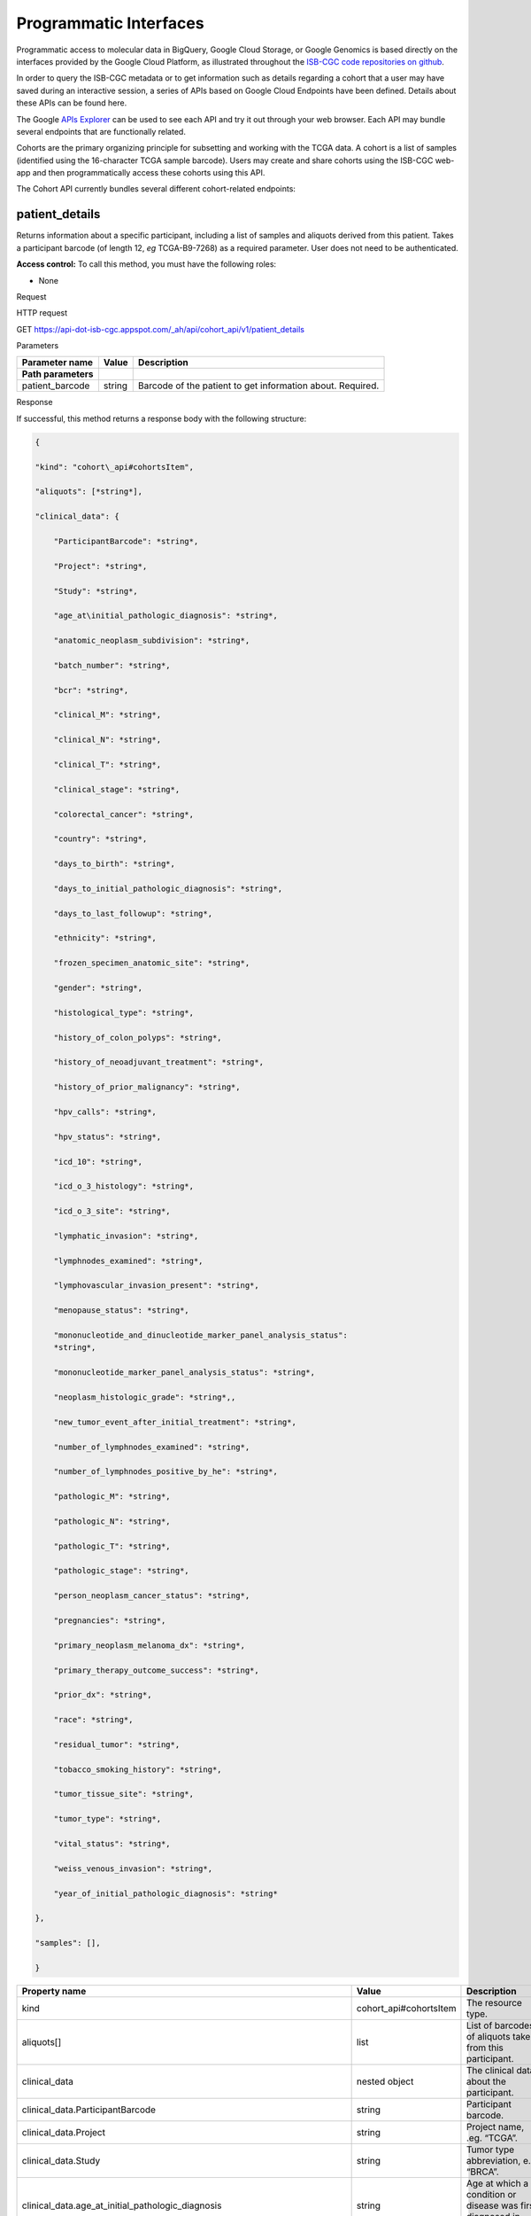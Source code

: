 ***********************
Programmatic Interfaces
***********************

Programmatic access to molecular data in BigQuery, Google Cloud Storage, or Google Genomics
is based directly on the interfaces provided by the Google Cloud Platform, as 
illustrated throughout the 
`ISB-CGC code repositories on github <https://github.com/isb-cgc>`_.

In order to query the ISB-CGC metadata or to get information such as details regarding a
cohort that a user may have saved during an interactive session, a series of APIs based 
on Google Cloud Endpoints have been defined.  Details about these APIs can be found here.

The Google 
`APIs Explorer <https://apis-explorer.appspot.com/apis-explorer/?base=https://api-dot-isb-cgc.appspot.com/_ah/api#p/>`_
can be used to see each API and try it out through your web browser. Each API may bundle several endpoints that are functionally related.

Cohorts are the primary organizing principle for subsetting and working with the TCGA data.  
A cohort is a list of samples (identified using the 16-character TCGA sample barcode).  Users may
create and share cohorts using the ISB-CGC web-app and then programmatically access these cohorts
using this API.

The Cohort API currently bundles several different cohort-related endpoints:

patient_details 
###############

Returns information about a specific participant, including a list of samples and aliquots derived from this patient. Takes a participant barcode (of length 12, *eg* TCGA-B9-7268) as a required parameter. User does not need to be authenticated.

**Access control:** To call this method, you must have the following
roles:

-  None

Request

HTTP request

GET https://api-dot-isb-cgc.appspot.com/\_ah/api/cohort\_api/v1/patient\_details

Parameters

+-----------------------+-------------+--------------------------------------------------------------+
| **Parameter name**    | **Value**   | **Description**                                              |
+=======================+=============+==============================================================+
| **Path parameters**   |             |                                                              |
+-----------------------+-------------+--------------------------------------------------------------+
| patient\_barcode      | string      | Barcode of the patient to get information about. Required.   |
+-----------------------+-------------+--------------------------------------------------------------+

Response

If successful, this method returns a response body with the following
structure:

.. code-block:: javascript

	{

	"kind": "cohort\_api#cohortsItem",

	"aliquots": [*string*],

	"clinical_data": {

	    "ParticipantBarcode": *string*,

	    "Project": *string*,

	    "Study": *string*,

	    "age_at\initial_pathologic_diagnosis": *string*,

	    "anatomic_neoplasm_subdivision": *string*,

	    "batch_number": *string*,

	    "bcr": *string*,

	    "clinical_M": *string*,

	    "clinical_N": *string*,

	    "clinical_T": *string*,

	    "clinical_stage": *string*,

	    "colorectal_cancer": *string*,

	    "country": *string*,

	    "days_to_birth": *string*,

	    "days_to_initial_pathologic_diagnosis": *string*,

	    "days_to_last_followup": *string*,

	    "ethnicity": *string*,

	    "frozen_specimen_anatomic_site": *string*,

	    "gender": *string*,

	    "histological_type": *string*,

	    "history_of_colon_polyps": *string*,

	    "history_of_neoadjuvant_treatment": *string*,

	    "history_of_prior_malignancy": *string*,

	    "hpv_calls": *string*,

	    "hpv_status": *string*,

	    "icd_10": *string*,

	    "icd_o_3_histology": *string*,

	    "icd_o_3_site": *string*,

	    "lymphatic_invasion": *string*,

	    "lymphnodes_examined": *string*,

	    "lymphovascular_invasion_present": *string*,

	    "menopause_status": *string*,

	    "mononucleotide_and_dinucleotide_marker_panel_analysis_status":
	    *string*,

	    "mononucleotide_marker_panel_analysis_status": *string*,

	    "neoplasm_histologic_grade": *string*,,

	    "new_tumor_event_after_initial_treatment": *string*,

	    "number_of_lymphnodes_examined": *string*,

	    "number_of_lymphnodes_positive_by_he": *string*,

	    "pathologic_M": *string*,

	    "pathologic_N": *string*,

	    "pathologic_T": *string*,

	    "pathologic_stage": *string*,

	    "person_neoplasm_cancer_status": *string*,

	    "pregnancies": *string*,

	    "primary_neoplasm_melanoma_dx": *string*,

	    "primary_therapy_outcome_success": *string*,

	    "prior_dx": *string*,

	    "race": *string*,

	    "residual_tumor": *string*,

	    "tobacco_smoking_history": *string*,

	    "tumor_tissue_site": *string*,

	    "tumor_type": *string*,

	    "vital_status": *string*,

	    "weiss_venous_invasion": *string*,

	    "year_of_initial_pathologic_diagnosis": *string*

	},

	"samples": [],

	}

+-------------------------------------------------------------------------------------+---------------------------+--------------------------------------------------------------------------------------------------------------------------------------------------------------------+
| **Property name**                                                                   | **Value**                 | **Description**                                                                                                                                                    |
+=====================================================================================+===========================+====================================================================================================================================================================+
| kind                                                                                | cohort\_api#cohortsItem   | The resource type.                                                                                                                                                 |
+-------------------------------------------------------------------------------------+---------------------------+--------------------------------------------------------------------------------------------------------------------------------------------------------------------+
| aliquots[]                                                                          | list                      | List of barcodes of aliquots taken from this participant.                                                                                                          |
+-------------------------------------------------------------------------------------+---------------------------+--------------------------------------------------------------------------------------------------------------------------------------------------------------------+
| clinical\_data                                                                      | nested object             | The clinical data about the participant.                                                                                                                           |
+-------------------------------------------------------------------------------------+---------------------------+--------------------------------------------------------------------------------------------------------------------------------------------------------------------+
| clinical\_data.ParticipantBarcode                                                   | string                    | Participant barcode.                                                                                                                                               |
+-------------------------------------------------------------------------------------+---------------------------+--------------------------------------------------------------------------------------------------------------------------------------------------------------------+
| clinical\_data.Project                                                              | string                    | Project name, .eg. “TCGA”.                                                                                                                                         |
+-------------------------------------------------------------------------------------+---------------------------+--------------------------------------------------------------------------------------------------------------------------------------------------------------------+
| clinical\_data.Study                                                                | string                    | Tumor type abbreviation, e.g. “BRCA”.                                                                                                                              |
+-------------------------------------------------------------------------------------+---------------------------+--------------------------------------------------------------------------------------------------------------------------------------------------------------------+
| clinical\_data.age\_at\_initial\_pathologic\_diagnosis                              | string                    | Age at which a condition or disease was first diagnosed in years.                                                                                                  |
+-------------------------------------------------------------------------------------+---------------------------+--------------------------------------------------------------------------------------------------------------------------------------------------------------------+
| clinical\_data.anatomic\_neoplasm\_subdivision                                      | string                    | Text term to describe the spatial location, subdivisions and/or anatomic site name of a tumor.                                                                     |
+-------------------------------------------------------------------------------------+---------------------------+--------------------------------------------------------------------------------------------------------------------------------------------------------------------+
| clinical\_data.batch\_number                                                        | string                    | Groups samples by the batch they were processed in.                                                                                                                |
+-------------------------------------------------------------------------------------+---------------------------+--------------------------------------------------------------------------------------------------------------------------------------------------------------------+
| clinical\_data.bcr                                                                  | string                    | Biospecimen core resource, e.g. "Nationwide Children's Hospital”, “Washington University".                                                                         |
+-------------------------------------------------------------------------------------+---------------------------+--------------------------------------------------------------------------------------------------------------------------------------------------------------------+
| clinical\_data.clinical\_M                                                          | string                    | Extent of the distant metastasis for the cancer based on evidence obtained from clinical assessment parameters determined prior to treatment.                      |
+-------------------------------------------------------------------------------------+---------------------------+--------------------------------------------------------------------------------------------------------------------------------------------------------------------+
| clinical\_data.clinical\_N                                                          | string                    | Extent of the regional lymph node involvement for the cancer based on evidence obtained from clinical assessment parameters determined prior to treatment.         |
+-------------------------------------------------------------------------------------+---------------------------+--------------------------------------------------------------------------------------------------------------------------------------------------------------------+
| clinical\_data.clinical\_T                                                          | string                    | Extent of the primary cancer based on evidence obtained from clinical assessment parameters determined prior to treatment.                                         |
+-------------------------------------------------------------------------------------+---------------------------+--------------------------------------------------------------------------------------------------------------------------------------------------------------------+
| clinical\_data.clinical\_stage                                                      | string                    | Stage group determined from clinical information on the tumor (T), regional node (N) and metastases (M) and by grouping cases with similar prognosis for cancer.   |
+-------------------------------------------------------------------------------------+---------------------------+--------------------------------------------------------------------------------------------------------------------------------------------------------------------+
| clinical\_data.colorectal\_cancer                                                   | string                    | Text term to signify whether a patient has been diagnosed with colorectal cancer.                                                                                  |
+-------------------------------------------------------------------------------------+---------------------------+--------------------------------------------------------------------------------------------------------------------------------------------------------------------+
| clinical\_data.country                                                              | string                    | Text to identify the name of the state, province, or country in which the sample was procured.                                                                     |
+-------------------------------------------------------------------------------------+---------------------------+--------------------------------------------------------------------------------------------------------------------------------------------------------------------+
| clinical\_data.days\_to\_birth                                                      | string                    | Time interval from a person's date of birth to the date of initial pathologic diagnosis, represented as a calculated number of days.                               |
+-------------------------------------------------------------------------------------+---------------------------+--------------------------------------------------------------------------------------------------------------------------------------------------------------------+
| clinical\_data.days\_to\_initial\_pathologic\_diagnosis                             | string                    | Numeric value to represent the day of an individual's initial pathologic diagnosis of cancer.                                                                      |
+-------------------------------------------------------------------------------------+---------------------------+--------------------------------------------------------------------------------------------------------------------------------------------------------------------+
| clinical\_data.days\_to\_last\_followup                                             | string                    | Time interval from the date of last followup to the date of initial pathologic diagnosis, represented as a calculated number of days.                              |
+-------------------------------------------------------------------------------------+---------------------------+--------------------------------------------------------------------------------------------------------------------------------------------------------------------+
| clinical\_data.ethnicity                                                            | string                    | The text for reporting information about ethnicity based on the Office of Management and Budget (OMB) categories.                                                  |
+-------------------------------------------------------------------------------------+---------------------------+--------------------------------------------------------------------------------------------------------------------------------------------------------------------+
| clinical\_data.frozen\_specimen\_anatomic\_site                                     | string                    | Text description of the origin and the anatomic site regarding the frozen biospecimen tumor tissue sample.                                                         |
+-------------------------------------------------------------------------------------+---------------------------+--------------------------------------------------------------------------------------------------------------------------------------------------------------------+
| clinical\_data.gender                                                               | string                    | Text designations that identify gender.                                                                                                                            |
+-------------------------------------------------------------------------------------+---------------------------+--------------------------------------------------------------------------------------------------------------------------------------------------------------------+
| clinical\_data.histological\_type                                                   | string                    | Text term for the structural pattern of cancer cells used to define a microscopic diagnosis.                                                                       |
+-------------------------------------------------------------------------------------+---------------------------+--------------------------------------------------------------------------------------------------------------------------------------------------------------------+
| clinical\_data.history\_of\_colon\_polyps                                           | string                    | Yes/No indicator to describe if the subject had a previous history of colon polyps as noted in the history/physical or previous endoscopic report(s).              |
+-------------------------------------------------------------------------------------+---------------------------+--------------------------------------------------------------------------------------------------------------------------------------------------------------------+
| clinical\_data.history\_of\_neoadjuvant\_treatment                                  | string                    | Text term to describe the patient's history of neoadjuvant treatment and the kind of treament given prior to resection of the tumor.                               |
+-------------------------------------------------------------------------------------+---------------------------+--------------------------------------------------------------------------------------------------------------------------------------------------------------------+
| clinical\_data.history\_of\_prior\_malignancy                                       | string                    | Text term to describe the patient's history of prior cancer diagnosis and the spatial location of any previous cancer occurrence.                                  |
+-------------------------------------------------------------------------------------+---------------------------+--------------------------------------------------------------------------------------------------------------------------------------------------------------------+
| clinical\_data.hpv\_calls                                                           | string                    | Results of HPV tests.                                                                                                                                              |
+-------------------------------------------------------------------------------------+---------------------------+--------------------------------------------------------------------------------------------------------------------------------------------------------------------+
| clinical\_data.hpv\_status                                                          | string                    | Current HPV status.                                                                                                                                                |
+-------------------------------------------------------------------------------------+---------------------------+--------------------------------------------------------------------------------------------------------------------------------------------------------------------+
| clinical\_data.icd\_10                                                              | string                    | The tenth version of the International Classification of Disease (ICD).                                                                                            |
+-------------------------------------------------------------------------------------+---------------------------+--------------------------------------------------------------------------------------------------------------------------------------------------------------------+
| clinical\_data.icd\_o\_3\_histology                                                 | string                    | The third edition of the International Classification of Diseases for Oncology.                                                                                    |
+-------------------------------------------------------------------------------------+---------------------------+--------------------------------------------------------------------------------------------------------------------------------------------------------------------+
| clinical\_data.icd\_o\_3\_site                                                      | string                    | The third edition of the International Classification of Diseases for Oncology.                                                                                    |
+-------------------------------------------------------------------------------------+---------------------------+--------------------------------------------------------------------------------------------------------------------------------------------------------------------+
| clinical\_data.lymphatic\_invasion                                                  | string                    | A yes/no indicator to ask if malignant cells are present in small or thin-walled vessels suggesting lymphatic involvement.                                         |
+-------------------------------------------------------------------------------------+---------------------------+--------------------------------------------------------------------------------------------------------------------------------------------------------------------+
| clinical\_data.lymphnodes\_examined                                                 | string                    | The yes/no/unknown indicator whether a lymph node assessment was performed at the primary presentation of disease.                                                 |
+-------------------------------------------------------------------------------------+---------------------------+--------------------------------------------------------------------------------------------------------------------------------------------------------------------+
| clinical\_data.lymphovascular\_invasion\_present                                    | string                    | The yes/no indicator to ask if large vessel (vascular) invasion or small, thin-walled (lymphatic) invasion was detected in a tumor specimen.                       |
+-------------------------------------------------------------------------------------+---------------------------+--------------------------------------------------------------------------------------------------------------------------------------------------------------------+
| clinical\_data.menopause\_status                                                    | string                    | Text term to signify the status of a woman's menopause, the permanent cessation of menses, usually defined by 6 to 12 months of amenorrhea.                        |
+-------------------------------------------------------------------------------------+---------------------------+--------------------------------------------------------------------------------------------------------------------------------------------------------------------+
| clinical\_data.mononucleotide\_and\_dinucleotide\_marker\_panel\_analysis\_status   | string                    | Text result of microsatellite instability (MSI) testing at using a mononucleotide and dinucleotide microsatellite panel.                                           |
+-------------------------------------------------------------------------------------+---------------------------+--------------------------------------------------------------------------------------------------------------------------------------------------------------------+
| clinical\_data.mononucleotide\_marker\_panel\_analysis\_status                      | string                    | Text result of microsatellite instability (MSI) testing using a mononucleotide microsatellite panel.                                                               |
+-------------------------------------------------------------------------------------+---------------------------+--------------------------------------------------------------------------------------------------------------------------------------------------------------------+
| clinical\_data.neoplasm\_histologic\_grade                                          | string                    | Numeric value to express the degree of abnormality of cancer cells, a measure of differentiation and aggressiveness.                                               |
+-------------------------------------------------------------------------------------+---------------------------+--------------------------------------------------------------------------------------------------------------------------------------------------------------------+
| clinical\_data.new\_tumor\_event\_after\_initial\_treatment                         | string                    | Yes/No/Unknown indicator to identify whether a patient has had a new tumor event after initial treatment.                                                          |
+-------------------------------------------------------------------------------------+---------------------------+--------------------------------------------------------------------------------------------------------------------------------------------------------------------+
| clinical\_data.number\_of\_lymphnodes\_examined                                     | string                    | The total number of lymph nodes removed and pathologically assessed for disease.                                                                                   |
+-------------------------------------------------------------------------------------+---------------------------+--------------------------------------------------------------------------------------------------------------------------------------------------------------------+
| clinical\_data.number\_of\_lymphnodes\_positive\_by\_he                             | string                    | Numeric value to signify the count of positive lymph nodes identified through hematoxylin and eosin (H&E) staining light microscopy.                               |
+-------------------------------------------------------------------------------------+---------------------------+--------------------------------------------------------------------------------------------------------------------------------------------------------------------+
| clinical\_data.pathologic\_M                                                        | string                    | Code to represent the defined absence or presence of distant spread or metastases (M) to locations via vascular channels or lymphatics beyond the reg...           |
+-------------------------------------------------------------------------------------+---------------------------+--------------------------------------------------------------------------------------------------------------------------------------------------------------------+
| clinical\_data.pathologic\_N                                                        | string                    | The codes that represent the stage of cancer based on the nodes present (N stage) according to criteria based on multiple editions of the AJCC's Cance...          |
+-------------------------------------------------------------------------------------+---------------------------+--------------------------------------------------------------------------------------------------------------------------------------------------------------------+
| clinical\_data.pathologic\_stage                                                    | string                    | The extent of a cancer, especially whether the disease has spread from the original site to other parts of the body based on AJCC staging criteria.                |
+-------------------------------------------------------------------------------------+---------------------------+--------------------------------------------------------------------------------------------------------------------------------------------------------------------+
| clinical\_data.pathologic\_T                                                        | string                    | Code of pathological T (primary tumor) to define the size or contiguous extension of the primary tumor (T), using staging criteria from the American ...           |
+-------------------------------------------------------------------------------------+---------------------------+--------------------------------------------------------------------------------------------------------------------------------------------------------------------+
| clinical\_data.person\_neoplasm\_cancer\_status                                     | string                    | The state or condition of an individual's neoplasm at a particular point in time.                                                                                  |
+-------------------------------------------------------------------------------------+---------------------------+--------------------------------------------------------------------------------------------------------------------------------------------------------------------+
| clinical\_data.pregnancies                                                          | string                    | Value to describe the number of full-term pregnancies that a woman has experienced.                                                                                |
+-------------------------------------------------------------------------------------+---------------------------+--------------------------------------------------------------------------------------------------------------------------------------------------------------------+
| clinical\_data.primary\_neoplasm\_melanoma\_dx                                      | string                    | Text indicator to signify whether a person had a primary diagnosis of melanoma.                                                                                    |
+-------------------------------------------------------------------------------------+---------------------------+--------------------------------------------------------------------------------------------------------------------------------------------------------------------+
| clinical\_data.primary\_therapy\_outcome\_success                                   | string                    | Measure of Success                                                                                                                                                 |
+-------------------------------------------------------------------------------------+---------------------------+--------------------------------------------------------------------------------------------------------------------------------------------------------------------+
| clinical\_data.prior\_dx                                                            | string                    | Text term to describe the patient's history of prior cancer diagnosis and the spatial location of any previous cancer occurrence.                                  |
+-------------------------------------------------------------------------------------+---------------------------+--------------------------------------------------------------------------------------------------------------------------------------------------------------------+
| clinical\_data.race                                                                 | string                    | The text for reporting information about race based on the Office of Management and Budget (OMB) categories.                                                       |
+-------------------------------------------------------------------------------------+---------------------------+--------------------------------------------------------------------------------------------------------------------------------------------------------------------+
| clinical\_data.residual\_tumor                                                      | string                    | Text terms to describe the status of a tissue margin following surgical resection.                                                                                 |
+-------------------------------------------------------------------------------------+---------------------------+--------------------------------------------------------------------------------------------------------------------------------------------------------------------+
| clinical\_data.tobacco\_smoking\_history                                            | string                    | Category describing current smoking status and smoking history as self-reported by a patient.                                                                      |
+-------------------------------------------------------------------------------------+---------------------------+--------------------------------------------------------------------------------------------------------------------------------------------------------------------+
| clinical\_data.tumor\_tissue\_site                                                  | string                    | Text term that describes the anatomic site of the tumor or disease.                                                                                                |
+-------------------------------------------------------------------------------------+---------------------------+--------------------------------------------------------------------------------------------------------------------------------------------------------------------+
| clinical\_data.tumor\_type                                                          | string                    | Text term to identify the morphologic subtype of papillary renal cell carcinoma.                                                                                   |
+-------------------------------------------------------------------------------------+---------------------------+--------------------------------------------------------------------------------------------------------------------------------------------------------------------+
| clinical\_data.vital\_status                                                        | string                    | The survival state of the person registered on the protocol.                                                                                                       |
+-------------------------------------------------------------------------------------+---------------------------+--------------------------------------------------------------------------------------------------------------------------------------------------------------------+
| clinical\_data.weiss\_venous\_invasion                                              | string                    | The result of an assessment using the Weiss histopathologic criteria.                                                                                              |
+-------------------------------------------------------------------------------------+---------------------------+--------------------------------------------------------------------------------------------------------------------------------------------------------------------+
| clinical\_data.year\_of\_initial\_pathologic\_diagnosis                             | string                    | Numeric value to represent the year of an individual’s initial pathologic diagnosis of cancer.                                                                     |
+-------------------------------------------------------------------------------------+---------------------------+--------------------------------------------------------------------------------------------------------------------------------------------------------------------+
| samples[]                                                                           | list                      | List of barcodes of samples taken from this participant.                                                                                                           |
+-------------------------------------------------------------------------------------+---------------------------+--------------------------------------------------------------------------------------------------------------------------------------------------------------------+



sample_details
##############

given a sample barcode (of length 16, *eg* TCGA-B9-7268-01A), this endpoint returns all available "biospecimen" information about this sample, the associated patient barcode, a list of associated aliquots, and a list of "data_details" blocks describing each of the data files associated with this sample

Returns information about a specific sample. Takes a sample barcode as a
required parameter. User does not need to be authenticated.

**Access control:** To call this method, you must have the following
roles:

-  None

Request

HTTP request

GET https://api-dot-isb-cgc.appspot.com/\_ah/api/cohort\_api/v1/sample\_details

Parameters

+-----------------------+-------------+-------------------------------------------------------------+
| **Parameter name**    | **Value**   | **Description**                                             |
+=======================+=============+=============================================================+
| **Path parameters**   |             |                                                             |
+-----------------------+-------------+-------------------------------------------------------------+
| sample\_barcode       | string      | Barcode of the sample to get information about. Required.   |
+-----------------------+-------------+-------------------------------------------------------------+

Response

If successful, this method returns a response body with the following
structure:

{

"kind": "cohort\_api#cohortsItem",

"aliquots": [*string*],

"biospecimen\_data": {

    "ParticipantBarcode": *string*,

    "Project": *string*,

    "SampleBarcode": *string*,

    "Study": *string*,

    "avg\_percent\_lymphocyte\_infiltration": *integer*,

    "avg\_percent\_monocyte\_infiltration": *integer*,

    "avg\_percent\_necrosis": *integer*,

    "avg\_percent\_neutrophil\_infiltration": *integer*,

    "avg\_percent\_normal\_cells": *integer*,

    "avg\_percent\_stromal\_cells": *integer*,

    "avg\_percent\_tumor\_cells": *integer*,

    "avg\_percent\_tumor\_nuclei": *integer*,

    "batch\_number": *string*,

    "bcr": *string*,

    "days\_to\_collection": *string*,

    "max\_percent\_lymphocyte\_infiltration": *string*,

    "max\_percent\_monocyte\_infiltration": *string*,

    "max\_percent\_necrosis": *string*,

    "max\_percent\_neutrophil\_infiltration": *string*,

    "max\_percent\_normal\_cells": *string*,

    "max\_percent\_stromal\_cells": *string*,

    "max\_percent\_tumor\_cells": *string*,

    "max\_percent\_tumor\_nuclei": *string*,

    "min\_percent\_lymphocyte\_infiltration": *string*,

    "min\_percent\_monocyte\_infiltration": *string*,

    "min\_percent\_necrosis": *string*,

    "min\_percent\_neutrophil\_infiltration": *string*,

    "min\_percent\_normal\_cells": *string*,

    "min\_percent\_stromal\_cells": *string*,

    "min\_percent\_tumor\_cells": *string*,

    "min\_percent\_tumor\_nuclei": *string*

},

"data\_details": [

    {

    "CloudStoragePath": *string*,

    "DataCenterName": *string*,

    "DataCenterType": *string*,

    "DataFileName": *string*,

    "DataFileNameKey": *string*,

    "DataLevel": *string*,

    "DatafileUploaded": *string*,

    "Datatype": *string*,

    "GenomeReference": *string*,

    "Pipeline": *string*,

    "Platform": *string*,

    "Project": *string*,

    "Repository": *string*,

    "SDRFFileName": *string*,

    "SampleBarcode": *string*,

    "SecurityProtocol": *string*,

    "platform\_full\_name": *string*

    },

],

"data\_details\_count": *string*,

"patient": *string*

}



+------------------------------------------------------------+---------------------------+----------------------------------------------------------------------------------------------------------------------------------------------------------------------------------------------------------------------------------+
| **Property name**                                          | **Value**                 | **Description**                                                                                                                                                                                                                  |
+============================================================+===========================+==================================================================================================================================================================================================================================+
| kind                                                       | cohort\_api#cohortsItem   | The resource type.                                                                                                                                                                                                               |
+------------------------------------------------------------+---------------------------+----------------------------------------------------------------------------------------------------------------------------------------------------------------------------------------------------------------------------------+
| aliquots[]                                                 | list                      | List of barcodes of aliquots taken from this participant.                                                                                                                                                                        |
+------------------------------------------------------------+---------------------------+----------------------------------------------------------------------------------------------------------------------------------------------------------------------------------------------------------------------------------+
| biospecimen\_data                                          | nested object             | Biospecimen data about the sample.                                                                                                                                                                                               |
+------------------------------------------------------------+---------------------------+----------------------------------------------------------------------------------------------------------------------------------------------------------------------------------------------------------------------------------+
| biospecimen\_data.ParticipantBarcode                       | string                    | Participant barcode.                                                                                                                                                                                                             |
+------------------------------------------------------------+---------------------------+----------------------------------------------------------------------------------------------------------------------------------------------------------------------------------------------------------------------------------+
| biospecimen\_data.Project                                  | string                    | Project name, .eg. “TCGA”.                                                                                                                                                                                                       |
+------------------------------------------------------------+---------------------------+----------------------------------------------------------------------------------------------------------------------------------------------------------------------------------------------------------------------------------+
| biospecimen\_data.SampleBarcode                            | string                    | Sample barocde.                                                                                                                                                                                                                  |
+------------------------------------------------------------+---------------------------+----------------------------------------------------------------------------------------------------------------------------------------------------------------------------------------------------------------------------------+
| biospecimen\_data.Study                                    | string                    | Tumor type abbreviation, e.g. “BRCA”.                                                                                                                                                                                            |
+------------------------------------------------------------+---------------------------+----------------------------------------------------------------------------------------------------------------------------------------------------------------------------------------------------------------------------------+
| biospecimen\_data.avg\_percent\_lymphocyte\_infiltration   | integer                   | Average percent lymphocyte infiltration.                                                                                                                                                                                         |
+------------------------------------------------------------+---------------------------+----------------------------------------------------------------------------------------------------------------------------------------------------------------------------------------------------------------------------------+
| biospecimen\_data.avg\_percent\_monocyte\_infiltration     | integer                   | Average percent monocyte infiltration.                                                                                                                                                                                           |
+------------------------------------------------------------+---------------------------+----------------------------------------------------------------------------------------------------------------------------------------------------------------------------------------------------------------------------------+
| biospecimen\_data.avg\_percent\_necrosis                   | integer                   | Average percent necrosis.                                                                                                                                                                                                        |
+------------------------------------------------------------+---------------------------+----------------------------------------------------------------------------------------------------------------------------------------------------------------------------------------------------------------------------------+
| biospecimen\_data.avg\_percent\_neutrophil\_infiltration   | integer                   | Average percent neutrophil infiltration.                                                                                                                                                                                         |
+------------------------------------------------------------+---------------------------+----------------------------------------------------------------------------------------------------------------------------------------------------------------------------------------------------------------------------------+
| biospecimen\_data.avg\_percent\_normal\_cells              | integer                   | Average percent normal cells.                                                                                                                                                                                                    |
+------------------------------------------------------------+---------------------------+----------------------------------------------------------------------------------------------------------------------------------------------------------------------------------------------------------------------------------+
| biospecimen\_data.avg\_percent\_stromal\_cells             | integer                   | Average percent stromal cells.                                                                                                                                                                                                   |
+------------------------------------------------------------+---------------------------+----------------------------------------------------------------------------------------------------------------------------------------------------------------------------------------------------------------------------------+
| biospecimen\_data.avg\_percent\_tumor\_cells               | integer                   | Average percent tumor cells.                                                                                                                                                                                                     |
+------------------------------------------------------------+---------------------------+----------------------------------------------------------------------------------------------------------------------------------------------------------------------------------------------------------------------------------+
| biospecimen\_data.avg\_percent\_tumor\_nuclei              | integer                   | Average percent tumor nuclei.                                                                                                                                                                                                    |
+------------------------------------------------------------+---------------------------+----------------------------------------------------------------------------------------------------------------------------------------------------------------------------------------------------------------------------------+
| biospecimen\_data.batch\_number                            | string                    | Batch number in which the sample was processed.                                                                                                                                                                                  |
+------------------------------------------------------------+---------------------------+----------------------------------------------------------------------------------------------------------------------------------------------------------------------------------------------------------------------------------+
| biospecimen\_data.bcr                                      | string                    | Biospecimen core resource, e.g. "Nationwide Children's Hospital”, “Washington University".                                                                                                                                       |
+------------------------------------------------------------+---------------------------+----------------------------------------------------------------------------------------------------------------------------------------------------------------------------------------------------------------------------------+
| biospecimen\_data.days\_to\_collection                     | string                    | Days to collection.                                                                                                                                                                                                              |
+------------------------------------------------------------+---------------------------+----------------------------------------------------------------------------------------------------------------------------------------------------------------------------------------------------------------------------------+
| biospecimen\_data.max\_percent\_lymphocyte\_infiltration   | string                    | Maximum percent lymphocyte infiltration.                                                                                                                                                                                         |
+------------------------------------------------------------+---------------------------+----------------------------------------------------------------------------------------------------------------------------------------------------------------------------------------------------------------------------------+
| biospecimen\_data.max\_percent\_monocyte\_infiltration     | string                    | Maximum percent monocyte infiltration                                                                                                                                                                                            |
+------------------------------------------------------------+---------------------------+----------------------------------------------------------------------------------------------------------------------------------------------------------------------------------------------------------------------------------+
| biospecimen\_data.max\_percent\_necrosis                   | string                    | Maximum percent necrosis.                                                                                                                                                                                                        |
+------------------------------------------------------------+---------------------------+----------------------------------------------------------------------------------------------------------------------------------------------------------------------------------------------------------------------------------+
| biospecimen\_data.max\_percent\_neutrophil\_infiltration   | string                    | Maximum percent neutrophil infiltration.                                                                                                                                                                                         |
+------------------------------------------------------------+---------------------------+----------------------------------------------------------------------------------------------------------------------------------------------------------------------------------------------------------------------------------+
| biospecimen\_data.max\_percent\_normal\_cells              | string                    | Maximum percent normal cells.                                                                                                                                                                                                    |
+------------------------------------------------------------+---------------------------+----------------------------------------------------------------------------------------------------------------------------------------------------------------------------------------------------------------------------------+
| biospecimen\_data.max\_percent\_stromal\_cells             | string                    | Maximum percent stromal cells.                                                                                                                                                                                                   |
+------------------------------------------------------------+---------------------------+----------------------------------------------------------------------------------------------------------------------------------------------------------------------------------------------------------------------------------+
| biospecimen\_data.max\_percent\_tumor\_cells               | string                    | Maximum percent tumor cells.                                                                                                                                                                                                     |
+------------------------------------------------------------+---------------------------+----------------------------------------------------------------------------------------------------------------------------------------------------------------------------------------------------------------------------------+
| biospecimen\_data.max\_percent\_tumor\_nuclei              | string                    | Maximum percent tumor nuclei.                                                                                                                                                                                                    |
+------------------------------------------------------------+---------------------------+----------------------------------------------------------------------------------------------------------------------------------------------------------------------------------------------------------------------------------+
| biospecimen\_data.min\_percent\_lymphocyte\_infiltration   | string                    | Minimum percent lymphocyte infiltration.                                                                                                                                                                                         |
+------------------------------------------------------------+---------------------------+----------------------------------------------------------------------------------------------------------------------------------------------------------------------------------------------------------------------------------+
| biospecimen\_data.min\_percent\_monocyte\_infiltration     | string                    | Minimum percent monocyte infiltration.                                                                                                                                                                                           |
+------------------------------------------------------------+---------------------------+----------------------------------------------------------------------------------------------------------------------------------------------------------------------------------------------------------------------------------+
| biospecimen\_data.min\_percent\_necrosis                   | string                    | Minimum percent necrosis.                                                                                                                                                                                                        |
+------------------------------------------------------------+---------------------------+----------------------------------------------------------------------------------------------------------------------------------------------------------------------------------------------------------------------------------+
| biospecimen\_data.min\_percent\_neutrophil\_infiltration   | string                    | Minimum percent neutrophil infiltration.                                                                                                                                                                                         |
+------------------------------------------------------------+---------------------------+----------------------------------------------------------------------------------------------------------------------------------------------------------------------------------------------------------------------------------+
| biospecimen\_data.min\_percent\_normal\_cells              | string                    | Minimum percent normal cells.                                                                                                                                                                                                    |
+------------------------------------------------------------+---------------------------+----------------------------------------------------------------------------------------------------------------------------------------------------------------------------------------------------------------------------------+
| biospecimen\_data.min\_percent\_stromal\_cells             | string                    | Minimum percent stromal cells.                                                                                                                                                                                                   |
+------------------------------------------------------------+---------------------------+----------------------------------------------------------------------------------------------------------------------------------------------------------------------------------------------------------------------------------+
| biospecimen\_data.min\_percent\_tumor\_cells               | string                    | Minimum percent tumor cells.                                                                                                                                                                                                     |
+------------------------------------------------------------+---------------------------+----------------------------------------------------------------------------------------------------------------------------------------------------------------------------------------------------------------------------------+
| biospecimen\_data.min\_percent\_tumor\_nuclei              | string                    | Minimum percent tumor nuclei.                                                                                                                                                                                                    |
+------------------------------------------------------------+---------------------------+----------------------------------------------------------------------------------------------------------------------------------------------------------------------------------------------------------------------------------+
| data\_details[]                                            | list                      | List of information about each data file associated with the sample barcode.                                                                                                                                                     |
+------------------------------------------------------------+---------------------------+----------------------------------------------------------------------------------------------------------------------------------------------------------------------------------------------------------------------------------+
| data\_details[].CloudStoragePath                           | string                    | Path to file, if it exists.                                                                                                                                                                                                      |
+------------------------------------------------------------+---------------------------+----------------------------------------------------------------------------------------------------------------------------------------------------------------------------------------------------------------------------------+
| data\_details[].DataCenterName                             | string                    | Short name of the contributing data center, e.g. “bcgsc.ca”.                                                                                                                                                                     |
+------------------------------------------------------------+---------------------------+----------------------------------------------------------------------------------------------------------------------------------------------------------------------------------------------------------------------------------+
| data\_details[].DataCenterType                             | string                    | Abbreviation of the type of contributing data center, e.g. “cgcc”.                                                                                                                                                               |
+------------------------------------------------------------+---------------------------+----------------------------------------------------------------------------------------------------------------------------------------------------------------------------------------------------------------------------------+
| data\_details[].DataFileName                               | string                    | Name of the datafile stored on the DCC file system.                                                                                                                                                                              |
+------------------------------------------------------------+---------------------------+----------------------------------------------------------------------------------------------------------------------------------------------------------------------------------------------------------------------------------+
| data\_details[].DataFileNameKey                            | string                    | Key into the ISB-CGC GCS bucket for this file.                                                                                                                                                                                   |
+------------------------------------------------------------+---------------------------+----------------------------------------------------------------------------------------------------------------------------------------------------------------------------------------------------------------------------------+
| data\_details[].DatafileUploaded                           | string                    | Whether the file fit requirements to be uploaded into the project.                                                                                                                                                               |
+------------------------------------------------------------+---------------------------+----------------------------------------------------------------------------------------------------------------------------------------------------------------------------------------------------------------------------------+
| data\_details[].DataLevel                                  | string                    | Level of the type of data, depending on where it is stored in the DCC directory structure. Data levels are defined by TCGA DCC.                                                                                                  |
+------------------------------------------------------------+---------------------------+----------------------------------------------------------------------------------------------------------------------------------------------------------------------------------------------------------------------------------+
| data\_details[].Datatype                                   | string                    | Data type, e.g. "Complete Clinical Set, CNV (SNP Array)”, “DNA Methylation”, “Expression-Protein”, “Fragment Analysis Results”, “miRNASeq”, “Protected Mutations”, “RNASeq”, “RNASeqV2”, “Somatic Mutations”, “TotalRNASeqV2".   |
+------------------------------------------------------------+---------------------------+----------------------------------------------------------------------------------------------------------------------------------------------------------------------------------------------------------------------------------+
| data\_details[].GenomeReference                            | string                    | Allows a center to associate results with a specific genome build that was used as the basis for analysis, e.g. “hg19 (GRCh37)”                                                                                                  |
+------------------------------------------------------------+---------------------------+----------------------------------------------------------------------------------------------------------------------------------------------------------------------------------------------------------------------------------+
| data\_details[].Pipeline                                   | string                    | A combination of the center and the platform that can distinguish between two ways of performing the sequencing or assay for the same platform, e.g. "bcgsc.ca\_\_miRNASeq”.                                                     |
+------------------------------------------------------------+---------------------------+----------------------------------------------------------------------------------------------------------------------------------------------------------------------------------------------------------------------------------+
| data\_details[].Platform                                   | string                    | A platform (within the scope of TCGA) is a vendor-specific technology for assaying or sequencing that could possibly be customized by a GSC or CGCC, e.g. “IlluminaHiSeq\_miRNASeq”.                                             |
+------------------------------------------------------------+---------------------------+----------------------------------------------------------------------------------------------------------------------------------------------------------------------------------------------------------------------------------+
| data\_details[].platform\_full\_name                       | string                    | The full name of the sequencing platform used, e.g. "Illumina HiSeq 2000”, “Ion Torrent PGM”, “AB SOLiD System 2.0".                                                                                                             |
+------------------------------------------------------------+---------------------------+----------------------------------------------------------------------------------------------------------------------------------------------------------------------------------------------------------------------------------+
| data\_details[].Project                                    | string                    | The study for which the data was generated, e.g. “TCGA”.                                                                                                                                                                         |
+------------------------------------------------------------+---------------------------+----------------------------------------------------------------------------------------------------------------------------------------------------------------------------------------------------------------------------------+
| data\_details[].Repository                                 | string                    | A storage location where files are deposited and made available, e.g. “DCC”, “CGHub”.                                                                                                                                            |
+------------------------------------------------------------+---------------------------+----------------------------------------------------------------------------------------------------------------------------------------------------------------------------------------------------------------------------------+
| data\_details[].SDRFFileName                               | string                    | Name of SDRF file stored on the DCC file system, e.g. “bcgsc.ca\_KIRC.IlluminaHiSeq\_miRNASeq.sdrf.txt”                                                                                                                          |
+------------------------------------------------------------+---------------------------+----------------------------------------------------------------------------------------------------------------------------------------------------------------------------------------------------------------------------------+
| data\_details[].SampleBarcode                              | string                    | Sample barcode.                                                                                                                                                                                                                  |
+------------------------------------------------------------+---------------------------+----------------------------------------------------------------------------------------------------------------------------------------------------------------------------------------------------------------------------------+
| data\_details[].SecurityProtocol                           | string                    | An indication of the security protocol necessary to fulfill in order to access the data from the file, e.g. “"DBGap Protected Access”, “DBGap Open Access"                                                                       |
+------------------------------------------------------------+---------------------------+----------------------------------------------------------------------------------------------------------------------------------------------------------------------------------------------------------------------------------+
| data\_details\_count                                       | string                    | Length of data\_details list.                                                                                                                                                                                                    |
+------------------------------------------------------------+---------------------------+----------------------------------------------------------------------------------------------------------------------------------------------------------------------------------------------------------------------------------+
| patient                                                    | string                    | Participant barcode.                                                                                                                                                                                                             |
+------------------------------------------------------------+---------------------------+----------------------------------------------------------------------------------------------------------------------------------------------------------------------------------------------------------------------------------+




datafilenamekey_list_from_sample
################################


Takes a sample barcode as a required parameter and
returns cloud storage paths to files associated with that sample. 
The user does not need to
be authenticated to retrieve a list of open-access file paths only. User
must be authenticated and have dbGaP authorization in order to see paths
to controlled-access files. If the user is not dbGaP authorized,
controlled-access files will not appear.

**Access control:** To call this method, you must have the following
roles:

-  None

Request

HTTP request

GET
https://api-dot-isb-cgc.appspot.com/\_ah/api/cohort\_api/v1/datafilenamekey\_list\_from\_sample

Parameters

+-----------------------+-------------+--------------------------------------------------------------------------------------------------------------------+
| **Parameter name**    | **Value**   | **Description**                                                                                                    |
+=======================+=============+====================================================================================================================+
| **Path parameters**   |             |                                                                                                                    |
+-----------------------+-------------+--------------------------------------------------------------------------------------------------------------------+
| sample\_barcode       | string      | Required. Barcode of the sample to get file paths for.                                                             |
+-----------------------+-------------+--------------------------------------------------------------------------------------------------------------------+
| platform              | string      | Optional. Filter file results by platform.                                                                         |
+-----------------------+-------------+--------------------------------------------------------------------------------------------------------------------+
| pipeline              | string      | Optional. Filter file results by pipeline.                                                                         |
+-----------------------+-------------+--------------------------------------------------------------------------------------------------------------------+
| token                 | string      | Optional. Access token to authenticate user.                                                                       |
+-----------------------+-------------+--------------------------------------------------------------------------------------------------------------------+


Response

If successful, this method returns a response body with the following
structure:

{

"kind": "cohort\_api#cohortsItem",

"count": *string*,

"datafilenamekeys": [*string*]

}

+----------------------+---------------------------+-----------------------------------------------------------------------------------------------------------------------------------------------------------------------------------------------------------------------------------------------------------------------------------------------------------------------------------------------------------------------------------------------------------------------------------------+
| **Property name**    | **Value**                 | **Description**                                                                                                                                                                                                                                                                                                                                                                                                                         |
+======================+===========================+=========================================================================================================================================================================================================================================================================================================================================================================================================================================+
| kind                 | cohort\_api#cohortsItem   | The resource type.                                                                                                                                                                                                                                                                                                                                                                                                                      |
+----------------------+---------------------------+-----------------------------------------------------------------------------------------------------------------------------------------------------------------------------------------------------------------------------------------------------------------------------------------------------------------------------------------------------------------------------------------------------------------------------------------+
| count                | string                    | Integer representing the length of the datafilenamekeys list.                                                                                                                                                                                                                                                                                                                                                                           |
+----------------------+---------------------------+-----------------------------------------------------------------------------------------------------------------------------------------------------------------------------------------------------------------------------------------------------------------------------------------------------------------------------------------------------------------------------------------------------------------------------------------+
| datafilenamekeys[]   | list                      | List of cloud storage file paths associated with each sample within the cohort. If a file path is not yet available in the metadata\_data table, the cloud storage bucket name is listed with “/file-path-not-yet-available”. If no file paths are listed (for example, if only controlled-access files are listed for that sample barcode and the user does not have dbGaP authorization), the response will not contain this field.   |
+----------------------+---------------------------+-----------------------------------------------------------------------------------------------------------------------------------------------------------------------------------------------------------------------------------------------------------------------------------------------------------------------------------------------------------------------------------------------------------------------------------------+


google_genomics_from_sample
###########################

Takes a sample barcode as a required parameter and returns the Google Genomics dataset id and readgroupset id associated with the sample, if any.

**Access control:** To call this method, you must have the following
roles:

-  None

Request

HTTP request

GET https://api-dot-isb-cgc.appspot.com/_ah/api/cohort_api/v1/google_genomics_from_sample

Parameters

+-----------------------+-------------+--------------------------------------------------------------------------------------------------------------------+
| **Parameter name**    | **Value**   | **Description**                                                                                                    |
+=======================+=============+====================================================================================================================+
| **Path parameters**   |             |                                                                                                                    |
+-----------------------+-------------+--------------------------------------------------------------------------------------------------------------------+
| sample\_barcode       | string      | Required. The sample whose dataset id and readgroupset id will be retrieved.                                       |
+-----------------------+-------------+--------------------------------------------------------------------------------------------------------------------+


Response

If successful, this method returns a response body with the following
structure:

{

"kind": "cohort\_api#cohortsItem",

"items": [

{

"count": *string*,

"SampleBarcode": *string*,

"GG_dataset_id": *string*,

"GG_readgroupset_id": *string*

}

] 

}

+----------------------------+-------------------------+-------------------------------------------------------------------------------------------------------------+
| **Property name**          | **Value**               | **Description**                                                                                             |
+============================+=========================+=============================================================================================================+
| kind                       | cohort\_api#cohortsItem | The resource type.                                                                                          |
+----------------------------+-------------------------+-------------------------------------------------------------------------------------------------------------+
| count                      | string                  | The number of items returned. Count will be either "0" or "1".                                              |
+----------------------------+-------------------------+-------------------------------------------------------------------------------------------------------------+
| items[]                    | list                    | If a dataset id and readgroupset id exist for the sample, this will be a list with one object.              |
+----------------------------+-------------------------+-------------------------------------------------------------------------------------------------------------+
| items[].SampleBarcode      | string                  | The sample barcode passed into the request.                                                                 |
+----------------------------+-------------------------+-------------------------------------------------------------------------------------------------------------+
| items[].GG_dataset_id      | string                  | The dataset id of the sample.                                                                               |
+----------------------------+-------------------------+-------------------------------------------------------------------------------------------------------------+
| items[].GG_readgroupset_id | string                  | The readgroupset id of the sample.                                                                          |
+----------------------------+-------------------------+-------------------------------------------------------------------------------------------------------------+


preview_cohort
##############

Takes a JSON object of
filters in the request body and previews the sample barcodes and participant barcodes in this new cohort. Authentication is not required. Example:

$ curl https:/api-dot-isb-cgc.appspot.com/\_ah/api/cohort\_api/v1/preview\_cohort -d '{"Study": "BRCA,OV"}' -H "Content-Type: application/json"

**Access control:** To call this method, you must have the following
roles:

-  None

Request

HTTP request

POST https://api-dot-isb-cgc.appspot.com/\_ah/api/cohort\_api/v1/preview\_cohort

Parameters

None

Request body

In the request body, supply a metadata resource:

{

'adenocarcinoma\_invasion ': *string*,

'age\_at\_initial\_pathologic\_diagnosis ': *string*,

'anatomic\_neoplasm\_subdivision ': *string*,

'avg\_percent\_lymphocyte\_infiltration ': *float*,

'avg\_percent\_monocyte\_infiltration ': *float*,

'avg\_percent\_necrosis ': *float*,

'avg\_percent\_neutrophil\_infiltration ': *float*,

'avg\_percent\_normal\_cells ': *float*,

'avg\_percent\_stromal\_cells ': *float*,

'avg\_percent\_tumor\_cells ': *float*,

'avg\_percent\_tumor\_nuclei ': *float*,

'batch\_number ': *integer*,

'bcr ': *string*,

'clinical\_M ': *string*,

'clinical\_N ': *string*,

'clinical\_stage ': *string*,

'clinical\_T ': *string*,

'colorectal\_cancer ': *string*,

'country ': *string*,

'country\_of\_procurement ': *string*,

'days\_to\_birth ': *integer*,

'days\_to\_collection ': *integer*,

'days\_to\_death ': integer,

'days\_to\_initial\_pathologic\_diagnosis ': *integer*,

'days\_to\_last\_followup ': *integer*,

'days\_to\_submitted\_specimen\_dx ': *integer*,

'Study ': *string*,

'ethnicity ': *string*,

'frozen\_specimen\_anatomic\_site ': *string*,

'gender ': *string*,

'height ': *integer*,

'histological\_type ': *string*,

'history\_of\_colon\_polyps ': *string*,

'history\_of\_neoadjuvant\_treatment ': *string*,

'history\_of\_prior\_malignancy ': *string*,

'hpv\_calls ': *string*,

'hpv\_status ': *string*,

'icd\_10 ': *string*,

'icd\_o\_3\_histology ': *string*,

'icd\_o\_3\_site ': *string*,

'lymph\_node\_examined\_count ': *integer*,

'lymphatic\_invasion ': *string*,

'lymphnodes\_examined ': *string*,

'lymphovascular\_invasion\_present ': *string*,

'max\_percent\_lymphocyte\_infiltration ': *integer*,

'max\_percent\_monocyte\_infiltration ': *integer*,

'max\_percent\_necrosis ': *integer*,

'max\_percent\_neutrophil\_infiltration ': *integer*,

'max\_percent\_normal\_cells ': *integer*,

'max\_percent\_stromal\_cells ': *integer*,

'max\_percent\_tumor\_cells ': *integer*,

'max\_percent\_tumor\_nuclei ': *integer*,

'menopause\_status ': *string*,

'min\_percent\_lymphocyte\_infiltration ': *integer*,

'min\_percent\_monocyte\_infiltration ': *integer*,

'min\_percent\_necrosis ': *integer*,

'min\_percent\_neutrophil\_infiltration ': *integer*,

'min\_percent\_normal\_cells ': *integer*,

'min\_percent\_stromal\_cells ': *integer*,

'min\_percent\_tumor\_cells ': *integer*,

'min\_percent\_tumor\_nuclei ': *integer*,

'mononucleotide\_and\_dinucleotide\_marker\_panel\_analysis\_status':
*string*,

'mononucleotide\_marker\_panel\_analysis\_status ': *string*,

'neoplasm\_histologic\_grade ': *string*,

'new\_tumor\_event\_after\_initial\_treatment ': *string*,

'number\_of\_lymphnodes\_examined ': *integer*,

'number\_of\_lymphnodes\_positive\_by\_he ': *integer*,

'ParticipantBarcode ': *string*,

'pathologic\_M ': *string*,

'pathologic\_N ': *string*,

'pathologic\_stage ': *string*,

'pathologic\_T ': *string*,

'person\_neoplasm\_cancer\_status ': *string*,

'pregnancies ': *string*,

'preservation\_method ': *string*,

'primary\_neoplasm\_melanoma\_dx ': *string*,

'primary\_therapy\_outcome\_success ': *string*,

'prior\_dx ': *string*,

'Project ': *string*,

'psa\_value ': *float*,

'race ': *string*,

'residual\_tumor ': *string*,

'SampleBarcode ': *string*,

'tobacco\_smoking\_history ': *string*,

'total\_number\_of\_pregnancies ': *integer*,

'tumor\_tissue\_site ': *string*,

'tumor\_pathology ': *string*,

'tumor\_type ': *string*,

'weiss\_venous\_invasion ': *string*,

'vital\_status ': *string*,

'weight ': *integer*,

'year\_of\_initial\_pathologic\_diagnosis ': *string*,

'SampleTypeCode ': *string*,

'has\_Illumina\_DNASeq ': *string*,

'has\_BCGSC\_HiSeq\_RNASeq ': *string*,

'has\_UNC\_HiSeq\_RNASeq ': *string*,

'has\_BCGSC\_GA\_RNASeq ': *string*,

'has\_UNC\_GA\_RNASeq ': *string*,

'has\_HiSeq\_miRnaSeq ': *string*,

'has\_GA\_miRNASeq ': *string*,

'has\_RPPA ': *string*,

'has\_SNP6 ': *string*,

'has\_27k ': *string*,

'has\_450k ': *string*

}

+----------------------------------------------------------------------+-------------+--------------------------------------------------------------------------------------------------------------------------------------------------------------+
| **Parameter name**                                                   | **Value**   | **Description**                                                                                                                                              |
+======================================================================+=============+==============================================================================================================================================================+
| adenocarcinoma\_invasion                                             | string      |                                                                                                                                                              |
+----------------------------------------------------------------------+-------------+--------------------------------------------------------------------------------------------------------------------------------------------------------------+
| age\_at\_initial\_pathologic\_diagnosis                              | string      | Age at which a condition or disease was first diagnosed. (in years)                                                                                          |
+----------------------------------------------------------------------+-------------+--------------------------------------------------------------------------------------------------------------------------------------------------------------+
| anatomic\_neoplasm\_subdivision                                      | string      | Text term to describe the spatial location, subdivisions and/or anatomic site name of a tumor.                                                               |
+----------------------------------------------------------------------+-------------+--------------------------------------------------------------------------------------------------------------------------------------------------------------+
| avg\_percent\_lymphocyte\_infiltration                               | float       | Average in the series of numeric values to represent the percentage of lymphocyte infiltration in a malignant tumor sample or specimen.                      |
+----------------------------------------------------------------------+-------------+--------------------------------------------------------------------------------------------------------------------------------------------------------------+
| avg\_percent\_monocyte\_infiltration                                 | float       | Average in the series of numeric values to represent the percentage of monocyte infiltration in a malignant tumor sample or specimen.                        |
+----------------------------------------------------------------------+-------------+--------------------------------------------------------------------------------------------------------------------------------------------------------------+
| avg\_percent\_necrosis                                               | float       | Average in the series of numeric values to represent the percentage of cell death in a malignant tumor sample or specimen.                                   |
+----------------------------------------------------------------------+-------------+--------------------------------------------------------------------------------------------------------------------------------------------------------------+
| avg\_percent\_neutrophil\_infiltration                               | float       | Average in the series of numeric values to represent the percentage of neutrophil infiltration in a malignant tumor sample or specimen.                      |
+----------------------------------------------------------------------+-------------+--------------------------------------------------------------------------------------------------------------------------------------------------------------+
| avg\_percent\_normal\_cells                                          | float       | Average in the series of numeric values to represent the percentage of normal cells in a malignant tumor sample or specimen.                                 |
+----------------------------------------------------------------------+-------------+--------------------------------------------------------------------------------------------------------------------------------------------------------------+
| avg\_percent\_stromal\_cells                                         | float       | Average in the series of numeric values to represent the percentage of stromal cells in a malignant tumor sample or specimen.                                |
+----------------------------------------------------------------------+-------------+--------------------------------------------------------------------------------------------------------------------------------------------------------------+
| avg\_percent\_tumor\_cells                                           | float       | Average in the series of numeric values to represent the percentage of tumor cells in a malignant tumor sample or specimen.                                  |
+----------------------------------------------------------------------+-------------+--------------------------------------------------------------------------------------------------------------------------------------------------------------+
| avg\_percent\_tumor\_nuclei                                          | float       | Average in the series of numeric values to represent the percentage of tumor nuclei in a malignant tumor sample or specimen.                                 |
+----------------------------------------------------------------------+-------------+--------------------------------------------------------------------------------------------------------------------------------------------------------------+
| batch\_number                                                        | integer     | groups samples by the batch they were processed in                                                                                                           |
+----------------------------------------------------------------------+-------------+--------------------------------------------------------------------------------------------------------------------------------------------------------------+
| bcr                                                                  | string      | A TCGA center where samples are carefully catalogued, processed, quality-checked and stored along with participant clinical information.                     |
+----------------------------------------------------------------------+-------------+--------------------------------------------------------------------------------------------------------------------------------------------------------------+
| clinical\_M                                                          | string      | Extent of the distant metastasis for the cancer based on evidence obtained from clinical assessment parameters determined prior to treatment.                |
+----------------------------------------------------------------------+-------------+--------------------------------------------------------------------------------------------------------------------------------------------------------------+
| clinical\_N                                                          | string      | Extent of the regional lymph node involvement for the cancer based on evidence obtained from clinical assessment parameters determined prior to treatment.   |
+----------------------------------------------------------------------+-------------+--------------------------------------------------------------------------------------------------------------------------------------------------------------+
| clinical\_stage                                                      | string      | Stage group determined from clinical information on the tumor (T), regional node (N) and metastases (M) and by grouping cases with similar prognosis ...     |
+----------------------------------------------------------------------+-------------+--------------------------------------------------------------------------------------------------------------------------------------------------------------+
| clinical\_T                                                          | string      | Extent of the primary cancer based on evidence obtained from clinical assessment parameters determined prior to treatment.                                   |
+----------------------------------------------------------------------+-------------+--------------------------------------------------------------------------------------------------------------------------------------------------------------+
| colorectal\_cancer                                                   | string      | Text term to signify whether a patient has been diagnosed with colorectal cancer.                                                                            |
+----------------------------------------------------------------------+-------------+--------------------------------------------------------------------------------------------------------------------------------------------------------------+
| country                                                              | string      | Text to identify the name of the state, province, or country in which the sample was procured.                                                               |
+----------------------------------------------------------------------+-------------+--------------------------------------------------------------------------------------------------------------------------------------------------------------+
| country\_of\_procurement                                             | string      | Text to identify the name of the state, province, or country in which the sample was procured.                                                               |
+----------------------------------------------------------------------+-------------+--------------------------------------------------------------------------------------------------------------------------------------------------------------+
| days\_to\_birth                                                      | integer     | Time interval from a person's date of birth to the date of initial pathologic diagnosis, represented as a calculated number of days.                         |
+----------------------------------------------------------------------+-------------+--------------------------------------------------------------------------------------------------------------------------------------------------------------+
| days\_to\_collection                                                 | integer     |                                                                                                                                                              |
+----------------------------------------------------------------------+-------------+--------------------------------------------------------------------------------------------------------------------------------------------------------------+
| days\_to\_death                                                      | integer     | Time interval from a person's date of death to the date of initial pathologic diagnosis, represented as a calculated number of days.                         |
+----------------------------------------------------------------------+-------------+--------------------------------------------------------------------------------------------------------------------------------------------------------------+
| days\_to\_initial\_pathologic\_diagnosis                             | integer     | Numeric value to represent the day of an individual's initial pathologic diagnosis of cancer.                                                                |
+----------------------------------------------------------------------+-------------+--------------------------------------------------------------------------------------------------------------------------------------------------------------+
| days\_to\_last\_followup                                             | integer     | Time interval from the date of last followup to the date of initial pathologic diagnosis, represented as a calculated number of days.                        |
+----------------------------------------------------------------------+-------------+--------------------------------------------------------------------------------------------------------------------------------------------------------------+
| days\_to\_submitted\_specimen\_dx                                    | integer     | Time interval from the date of diagnosis of the submitted sample to the date of initial pathologic diagnosis, represented as a calculated number of d...     |
+----------------------------------------------------------------------+-------------+--------------------------------------------------------------------------------------------------------------------------------------------------------------+
| Study                                                                | string      | A disease study is the sum of results from all experiments for a specific cancer type (or tumor type) that TCGA is tasked to study. Within the projec...     |
+----------------------------------------------------------------------+-------------+--------------------------------------------------------------------------------------------------------------------------------------------------------------+
| ethnicity                                                            | string      | The text for reporting information about ethnicity based on the Office of Management and Budget (OMB) categories.                                            |
+----------------------------------------------------------------------+-------------+--------------------------------------------------------------------------------------------------------------------------------------------------------------+
| frozen\_specimen\_anatomic\_site                                     | string      | Text description of the origin and the anatomic site regarding the frozen biospecimen tumor tissue sample.                                                   |
+----------------------------------------------------------------------+-------------+--------------------------------------------------------------------------------------------------------------------------------------------------------------+
| gender                                                               | string      | Text designations that identify gender. Gender is described as the assemblage of properties that distinguish people on the basis of their societal ro...     |
+----------------------------------------------------------------------+-------------+--------------------------------------------------------------------------------------------------------------------------------------------------------------+
| height                                                               | integer     | The height of the patient in centimeters.                                                                                                                    |
+----------------------------------------------------------------------+-------------+--------------------------------------------------------------------------------------------------------------------------------------------------------------+
| histological\_type                                                   | string      | Text term for the structural pattern of cancer cells used to define a microscopic diagnosis.                                                                 |
+----------------------------------------------------------------------+-------------+--------------------------------------------------------------------------------------------------------------------------------------------------------------+
| history\_of\_colon\_polyps                                           | string      | Yes/No indicator to describe if the subject had a previous history of colon polyps as noted in the history/physical or previous endoscopic report(s).        |
+----------------------------------------------------------------------+-------------+--------------------------------------------------------------------------------------------------------------------------------------------------------------+
| history\_of\_neoadjuvant\_treatment                                  | string      | Text term to describe the patient's history of neoadjuvant treatment and the kind of treament given prior to resection of the tumor.                         |
+----------------------------------------------------------------------+-------------+--------------------------------------------------------------------------------------------------------------------------------------------------------------+
| history\_of\_prior\_malignancy                                       | string      | Text term to describe the patient's history of prior cancer diagnosis and the spatial location of any previous cancer occurrence.                            |
+----------------------------------------------------------------------+-------------+--------------------------------------------------------------------------------------------------------------------------------------------------------------+
| hpv\_calls                                                           | string      | Results of HPV tests                                                                                                                                         |
+----------------------------------------------------------------------+-------------+--------------------------------------------------------------------------------------------------------------------------------------------------------------+
| hpv\_status                                                          | string      | Current HPV status                                                                                                                                           |
+----------------------------------------------------------------------+-------------+--------------------------------------------------------------------------------------------------------------------------------------------------------------+
| icd\_10                                                              | string      | The tenth version of the International Classification of Disease (ICD), published by the World Health Organization in 1992.\_A system of numbered cate...    |
+----------------------------------------------------------------------+-------------+--------------------------------------------------------------------------------------------------------------------------------------------------------------+
| icd\_o\_3\_histology                                                 | string      | The third edition of the International Classification of Diseases for Oncology, published in 2000, used principally in tumor and cancer registries fo...     |
+----------------------------------------------------------------------+-------------+--------------------------------------------------------------------------------------------------------------------------------------------------------------+
| icd\_o\_3\_site                                                      | string      | The third edition of the International Classification of Diseases for Oncology, published in 2000, used principally in tumor and cancer registries fo...     |
+----------------------------------------------------------------------+-------------+--------------------------------------------------------------------------------------------------------------------------------------------------------------+
| lymph\_node\_examined\_count                                         | integer     |                                                                                                                                                              |
+----------------------------------------------------------------------+-------------+--------------------------------------------------------------------------------------------------------------------------------------------------------------+
| lymphatic\_invasion                                                  | string      | a yes/no indicator to ask if malignant cells are present in small or thin-walled vessels suggesting lymphatic involvement.                                   |
+----------------------------------------------------------------------+-------------+--------------------------------------------------------------------------------------------------------------------------------------------------------------+
| lymphnodes\_examined                                                 | string      | the yes/no/unknown indicator whether a lymph node assessment was performed at the primary presentation of disease.                                           |
+----------------------------------------------------------------------+-------------+--------------------------------------------------------------------------------------------------------------------------------------------------------------+
| lymphovascular\_invasion\_present                                    | string      | the yes/no indicator to ask if large vessel (vascular) invasion or small, thin-walled (lymphatic) invasion was detected in a tumor specimen.                 |
+----------------------------------------------------------------------+-------------+--------------------------------------------------------------------------------------------------------------------------------------------------------------+
| max\_percent\_lymphocyte\_infiltration                               | integer     | Maximum in the series of numeric values to represent the percentage of lymphcyte infiltration in a malignant tumor sample or specimen.                       |
+----------------------------------------------------------------------+-------------+--------------------------------------------------------------------------------------------------------------------------------------------------------------+
| max\_percent\_monocyte\_infiltration                                 | integer     | Maximum in the series of numeric values to represent the percentage of monocyte infiltration in a malignant tumor sample or specimen.                        |
+----------------------------------------------------------------------+-------------+--------------------------------------------------------------------------------------------------------------------------------------------------------------+
| max\_percent\_necrosis                                               | integer     | Maximum in the series of numeric values to represent the percentage of cell death in a malignant tumor sample or specimen.                                   |
+----------------------------------------------------------------------+-------------+--------------------------------------------------------------------------------------------------------------------------------------------------------------+
| max\_percent\_neutrophil\_infiltration                               | integer     | Maximum in the series of numeric values to represent the percentage of neutrophil infiltration in a malignant tumor sample or specimen.                      |
+----------------------------------------------------------------------+-------------+--------------------------------------------------------------------------------------------------------------------------------------------------------------+
| max\_percent\_normal\_cells                                          | integer     | Maximum in the series of numeric values to represent the percentage of normal cells in a malignant tumor sample or specimen.                                 |
+----------------------------------------------------------------------+-------------+--------------------------------------------------------------------------------------------------------------------------------------------------------------+
| max\_percent\_stromal\_cells                                         | integer     | Maximum in the series of numeric values to represent the percentage of stromal cells in a malignant tumor sample or specimen.                                |
+----------------------------------------------------------------------+-------------+--------------------------------------------------------------------------------------------------------------------------------------------------------------+
| max\_percent\_tumor\_cells                                           | integer     | Maximum in the series of numeric values to represent the percentage of tumor cells in a malignant tumor sample or specimen.                                  |
+----------------------------------------------------------------------+-------------+--------------------------------------------------------------------------------------------------------------------------------------------------------------+
| max\_percent\_tumor\_nuclei                                          | integer     | Maximum in the series of numeric values to represent the percentage of tumor nuclei in a malignant tumor sample or specimen.                                 |
+----------------------------------------------------------------------+-------------+--------------------------------------------------------------------------------------------------------------------------------------------------------------+
| menopause\_status                                                    | string      | Text term to signify the status of a woman's menopause, the permanent cessation of menses, usually defined by 6 to 12 months of amenorrhea.                  |
+----------------------------------------------------------------------+-------------+--------------------------------------------------------------------------------------------------------------------------------------------------------------+
| min\_percent\_lymphocyte\_infiltration                               | integer     | Minimum in the series of numeric values to represent the percentage of lymphcyte infiltration in a malignant tumor sample or specimen.                       |
+----------------------------------------------------------------------+-------------+--------------------------------------------------------------------------------------------------------------------------------------------------------------+
| min\_percent\_monocyte\_infiltration                                 | integer     | Minimum in the series of numeric values to represent the percentage of monocyte infiltration in a malignant tumor sample or specimen.                        |
+----------------------------------------------------------------------+-------------+--------------------------------------------------------------------------------------------------------------------------------------------------------------+
| min\_percent\_necrosis                                               | integer     | Minimum in the series of numeric values to represent the percentage of cell death in a malignant tumor sample or specimen.                                   |
+----------------------------------------------------------------------+-------------+--------------------------------------------------------------------------------------------------------------------------------------------------------------+
| min\_percent\_neutrophil\_infiltration                               | integer     | Minimum in the series of numeric values to represent the percentage of neutrophil infiltration in a malignant tumor sample or specimen.                      |
+----------------------------------------------------------------------+-------------+--------------------------------------------------------------------------------------------------------------------------------------------------------------+
| min\_percent\_normal\_cells                                          | integer     | Minimum in the series of numeric values to represent the percentage of normal cells in a malignant tumor sample or specimen.                                 |
+----------------------------------------------------------------------+-------------+--------------------------------------------------------------------------------------------------------------------------------------------------------------+
| min\_percent\_stromal\_cells                                         | integer     | Minimum in the series of numeric values to represent the percentage of stromal cells in a malignant tumor sample or specimen.                                |
+----------------------------------------------------------------------+-------------+--------------------------------------------------------------------------------------------------------------------------------------------------------------+
| min\_percent\_tumor\_cells                                           | integer     | Minimum in the series of numeric values to represent the percentage of tumor cells in a malignant tumor sample or specimen.                                  |
+----------------------------------------------------------------------+-------------+--------------------------------------------------------------------------------------------------------------------------------------------------------------+
| min\_percent\_tumor\_nuclei                                          | integer     | Minimum in the series of numeric values to represent the percentage of tumor nuclei in a malignant tumor sample or specimen.                                 |
+----------------------------------------------------------------------+-------------+--------------------------------------------------------------------------------------------------------------------------------------------------------------+
| mononucleotide\_and\_dinucleotide\_marker\_panel\_analysis\_status   | string      | Text result of microsatellite instability (MSI) testing at using a mononucleotide and dinucleotide microsatellite panel.                                     |
+----------------------------------------------------------------------+-------------+--------------------------------------------------------------------------------------------------------------------------------------------------------------+
| mononucleotide\_marker\_panel\_analysis\_status                      | string      | Text result of microsatellite instability (MSI) testing using a mononucleotide microsatellite panel.                                                         |
+----------------------------------------------------------------------+-------------+--------------------------------------------------------------------------------------------------------------------------------------------------------------+
| neoplasm\_histologic\_grade                                          | string      | Numeric value to express the degree of abnormality of cancer cells, a measure of differentiation and aggressiveness.                                         |
+----------------------------------------------------------------------+-------------+--------------------------------------------------------------------------------------------------------------------------------------------------------------+
| new\_tumor\_event\_after\_initial\_treatment                         | string      | Yes/No/Unknown indicator to identify whether a patient has had a new tumor event after initial treatment.                                                    |
+----------------------------------------------------------------------+-------------+--------------------------------------------------------------------------------------------------------------------------------------------------------------+
| number\_of\_lymphnodes\_examined                                     | integer     | the total number of lymph nodes removed and pathologically assessed for disease.                                                                             |
+----------------------------------------------------------------------+-------------+--------------------------------------------------------------------------------------------------------------------------------------------------------------+
| number\_of\_lymphnodes\_positive\_by\_he                             | integer     | Numeric value to signify the count of positive lymph nodes identified through hematoxylin and eosin (H&E) staining light microscopy.                         |
+----------------------------------------------------------------------+-------------+--------------------------------------------------------------------------------------------------------------------------------------------------------------+
| ParticipantBarcode                                                   | string      | The barcode assigned by TCGA to the Participant                                                                                                              |
+----------------------------------------------------------------------+-------------+--------------------------------------------------------------------------------------------------------------------------------------------------------------+
| pathologic\_M                                                        | string      | Code to represent the defined absence or presence of distant spread or metastases (M) to locations via vascular channels or lymphatics beyond the reg...     |
+----------------------------------------------------------------------+-------------+--------------------------------------------------------------------------------------------------------------------------------------------------------------+
| pathologic\_N                                                        | string      | The codes that represent the stage of cancer based on the nodes present (N stage) according to criteria based on multiple editions of the AJCC's Cance...    |
+----------------------------------------------------------------------+-------------+--------------------------------------------------------------------------------------------------------------------------------------------------------------+
| pathologic\_stage                                                    | string      | The extent of a cancer, especially whether the disease has spread from the original site to other parts of the body based on AJCC staging criteria.          |
+----------------------------------------------------------------------+-------------+--------------------------------------------------------------------------------------------------------------------------------------------------------------+
| pathologic\_T                                                        | string      | Code of pathological T (primary tumor) to define the size or contiguous extension of the primary tumor (T), using staging criteria from the American ...     |
+----------------------------------------------------------------------+-------------+--------------------------------------------------------------------------------------------------------------------------------------------------------------+
| person\_neoplasm\_cancer\_status                                     | string      | The state or condition of an individual's neoplasm at a particular point in time.                                                                            |
+----------------------------------------------------------------------+-------------+--------------------------------------------------------------------------------------------------------------------------------------------------------------+
| pregnancies                                                          | string      | Value to describe the number of full-term pregnancies that a woman has experienced.                                                                          |
+----------------------------------------------------------------------+-------------+--------------------------------------------------------------------------------------------------------------------------------------------------------------+
| preservation\_method                                                 | string      |                                                                                                                                                              |
+----------------------------------------------------------------------+-------------+--------------------------------------------------------------------------------------------------------------------------------------------------------------+
| primary\_neoplasm\_melanoma\_dx                                      | string      | Text indicator to signify whether a person had a primary diagnosis of melanoma.                                                                              |
+----------------------------------------------------------------------+-------------+--------------------------------------------------------------------------------------------------------------------------------------------------------------+
| primary\_therapy\_outcome\_success                                   | string      | Measure of Success                                                                                                                                           |
+----------------------------------------------------------------------+-------------+--------------------------------------------------------------------------------------------------------------------------------------------------------------+
| prior\_dx                                                            | string      | Text term to describe the patient's history of prior cancer diagnosis and the spatial location of any previous cancer occurrence                             |
+----------------------------------------------------------------------+-------------+--------------------------------------------------------------------------------------------------------------------------------------------------------------+
| Project                                                              | string      | The study for which the data was generated.                                                                                                                  |
+----------------------------------------------------------------------+-------------+--------------------------------------------------------------------------------------------------------------------------------------------------------------+
| psa\_value                                                           | float       | The lab value that represents the results of the most recent (post-operative) prostatic-specific antigen (PSA) in the blood.                                 |
+----------------------------------------------------------------------+-------------+--------------------------------------------------------------------------------------------------------------------------------------------------------------+
| race                                                                 | string      | The text for reporting information about race based on the Office of Management and Budget (OMB) categories.                                                 |
+----------------------------------------------------------------------+-------------+--------------------------------------------------------------------------------------------------------------------------------------------------------------+
| residual\_tumor                                                      | string      | Text terms to describe the status of a tissue margin following surgical resection.                                                                           |
+----------------------------------------------------------------------+-------------+--------------------------------------------------------------------------------------------------------------------------------------------------------------+
| SampleBarcode                                                        | string      | The barcode assigned by TCGA to a sample from a Participant                                                                                                  |
+----------------------------------------------------------------------+-------------+--------------------------------------------------------------------------------------------------------------------------------------------------------------+
| tobacco\_smoking\_history                                            | string      | Category describing current smoking status and smoking history as self-reported by a patient.                                                                |
+----------------------------------------------------------------------+-------------+--------------------------------------------------------------------------------------------------------------------------------------------------------------+
| total\_number\_of\_pregnancies                                       | integer     |                                                                                                                                                              |
+----------------------------------------------------------------------+-------------+--------------------------------------------------------------------------------------------------------------------------------------------------------------+
| tumor\_tissue\_site                                                  | string      | Text term that describes the anatomic site of the tumor or disease.                                                                                          |
+----------------------------------------------------------------------+-------------+--------------------------------------------------------------------------------------------------------------------------------------------------------------+
| tumor\_pathology                                                     | string      |                                                                                                                                                              |
+----------------------------------------------------------------------+-------------+--------------------------------------------------------------------------------------------------------------------------------------------------------------+
| tumor\_type                                                          | string      | Text term to identify the morphologic subtype of papillary renal cell carcinoma.                                                                             |
+----------------------------------------------------------------------+-------------+--------------------------------------------------------------------------------------------------------------------------------------------------------------+
| weiss\_venous\_invasion                                              | string      | The result of an assessment using the Weiss histopathologic criteria.                                                                                        |
+----------------------------------------------------------------------+-------------+--------------------------------------------------------------------------------------------------------------------------------------------------------------+
| vital\_status                                                        | string      | the survival state of the person registered on the protocol.                                                                                                 |
+----------------------------------------------------------------------+-------------+--------------------------------------------------------------------------------------------------------------------------------------------------------------+
| weight                                                               | integer     | the weight of the patient measured in kilograms.                                                                                                             |
+----------------------------------------------------------------------+-------------+--------------------------------------------------------------------------------------------------------------------------------------------------------------+
| year\_of\_initial\_pathologic\_diagnosis                             | string      | Numeric value to represent the year of an individual’s initial pathologic diagnosis of cancer.                                                               |
+----------------------------------------------------------------------+-------------+--------------------------------------------------------------------------------------------------------------------------------------------------------------+
| SampleTypeCode                                                       | string      | the type of the sample tumor or normal tissue cell or blood sample provided by a participant.                                                                |
+----------------------------------------------------------------------+-------------+--------------------------------------------------------------------------------------------------------------------------------------------------------------+
| has\_Illumina\_DNASeq                                                | string      | Indicates if a sample has gene sequencing data. “True”, “False”, or “None”.                                                                                  |
+----------------------------------------------------------------------+-------------+--------------------------------------------------------------------------------------------------------------------------------------------------------------+
| has\_BCGSC\_HiSeq\_RNASeq                                            | string      | Indicates if a sample has RNA sequencing data from the IlluminaHiSeq platform and the BCGSC pipeline. “True”, “False”, or “None”.                            |
+----------------------------------------------------------------------+-------------+--------------------------------------------------------------------------------------------------------------------------------------------------------------+
| has\_UNC\_HiSeq\_RNASeq                                              | string      | Indicates if a sample has RNA sequencing data from the IlluminaHiSeq platform and the UNC pipeline. “True”, “False”, or “None”.                              |
+----------------------------------------------------------------------+-------------+--------------------------------------------------------------------------------------------------------------------------------------------------------------+
| has\_BCGSC\_GA\_RNASeq                                               | string      | Indicates if a sample has RNA sequencing data from the IlluminaGA platform and the BCGSC pipeline. “True”, “False”, or “None”.                               |
+----------------------------------------------------------------------+-------------+--------------------------------------------------------------------------------------------------------------------------------------------------------------+
| has\_UNC\_GA\_RNASeq                                                 | string      | Indicates if a sample has RNA sequencing data from the IlluminaGA platform and the UNC pipeline. “True”, “False”, or “None”.                                 |
+----------------------------------------------------------------------+-------------+--------------------------------------------------------------------------------------------------------------------------------------------------------------+
| has\_HiSeq\_miRnaSeq                                                 | string      | Indicates if a sample has microRNA data from the IlluminaHiSeq platform. “True”, “False”, or “None”.                                                         |
+----------------------------------------------------------------------+-------------+--------------------------------------------------------------------------------------------------------------------------------------------------------------+
| has\_GA\_miRNASeq                                                    | string      | Indicates if a sample has microRNA data from the IlluminaGA platform. “True”, “False”, or “None”.                                                            |
+----------------------------------------------------------------------+-------------+--------------------------------------------------------------------------------------------------------------------------------------------------------------+
| has\_RPPA                                                            | string      | Indicates if a sample has protein array data. “True”, “False”, or “None”.                                                                                    |
+----------------------------------------------------------------------+-------------+--------------------------------------------------------------------------------------------------------------------------------------------------------------+
| has\_SNP6                                                            | string      | Indicates if a sample has copy number data. “True”, “False”, or “None”.                                                                                      |
+----------------------------------------------------------------------+-------------+--------------------------------------------------------------------------------------------------------------------------------------------------------------+
| has\_27k                                                             | string      | Indicates if a sample has methylation data from the Illumina 27k platform. “True”, “False”, or “None”.                                                       |
+----------------------------------------------------------------------+-------------+--------------------------------------------------------------------------------------------------------------------------------------------------------------+
| has\_450k                                                            | string      | Indicates if a sample has methylation data from the Illumina 450k platform. “True”, “False”, or “None”.                                                      |
+----------------------------------------------------------------------+-------------+--------------------------------------------------------------------------------------------------------------------------------------------------------------+

Response

If successful, this method returns a response body with the following
structure:

{

"kind": "cohort\_api#cohortsItem",

"patient_count": *string,*

"patients": [*string*],

"sample_count": *string,*

"samples": [*string*],

}

+---------------------+---------------------------+-------------------------------------------------------------------------------------------------------------+
| **Property name**   | **Value**                 | **Description**                                                                                             |
+=====================+===========================+=============================================================================================================+
| kind                | cohort\_api#cohortsItem   | The resource type.                                                                                          |
+---------------------+---------------------------+-------------------------------------------------------------------------------------------------------------+
| patient_count       | string                    | Number of participants in this cohort.                                                                      |
+---------------------+---------------------------+-------------------------------------------------------------------------------------------------------------+
| patients[]          | list                      | List of participant barcodes in this cohort.                                                                |
+---------------------+---------------------------+-------------------------------------------------------------------------------------------------------------+
| sample_count        | string                    | Number of samples in this cohort.                                                                           |
+---------------------+---------------------------+-------------------------------------------------------------------------------------------------------------+
| samples[]           | list                      | List of sample barcodes in this cohort.                                                                     |
+---------------------+---------------------------+-------------------------------------------------------------------------------------------------------------+

